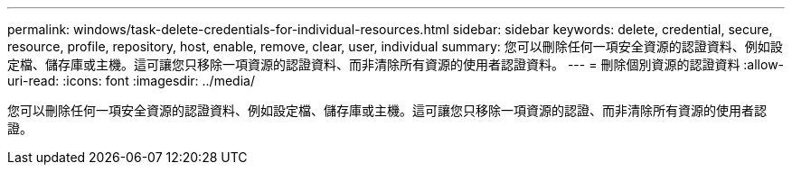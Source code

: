 ---
permalink: windows/task-delete-credentials-for-individual-resources.html 
sidebar: sidebar 
keywords: delete, credential, secure, resource, profile, repository, host, enable, remove, clear, user, individual 
summary: 您可以刪除任何一項安全資源的認證資料、例如設定檔、儲存庫或主機。這可讓您只移除一項資源的認證資料、而非清除所有資源的使用者認證資料。 
---
= 刪除個別資源的認證資料
:allow-uri-read: 
:icons: font
:imagesdir: ../media/


[role="lead"]
您可以刪除任何一項安全資源的認證資料、例如設定檔、儲存庫或主機。這可讓您只移除一項資源的認證、而非清除所有資源的使用者認證。
